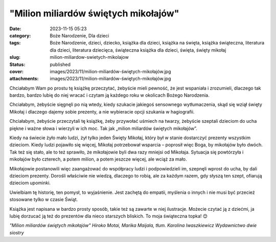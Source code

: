 "Milion miliardów świętych mikołajów"		
############################################
:date: 2023-11-15 05:23
:category: Boże Narodzenie, Dla dzieci
:tags: Boże Narodzenie, dzieci, dziecko, książka dla dzieci, książka na święta, książka świąteczna, literatura dla dzieci, literatura dziecięca, świąteczna książka dla dzieci, święta, święty mikołaj
:slug: milion-miliardow-swietych-mikolajow
:status: published
:cover: images/2023/11/milion-miliardów-świętych-mikołajów.jpg
:attachments: images/2023/11/milion-miliardów-świętych-mikołajów.jpg

Chciałabym Wam po prostu tę książkę przeczytać, żebyście mieli pewność, że jest wspaniała i zrozumieli, dlaczego tak bardzo, bardzo lubię do niej wracać i czytam ją każdego roku w okolicach Bożego Narodzenia.

Chciałabym, żebyście sięgnęli po nią wtedy, kiedy szukacie jakiegoś sensownego wytłumaczenia, skąd się wziął święty Mikołaj i dlaczego dajemy sobie prezenty, a nie wybieracie opcji szukania w hagiografii.

Chciałabym, żebyście przeczytali tę książkę, żeby przywołać uśmiech na twarzy, żebyście szeptali dzieciom do ucha piękne i ważne słowa i wierzyli w ich moc. Tak jak „milion miliardów świętych mikołajów”.

Kiedy na świecie żyło mało ludzi, żył tylko jeden Święty Mikołaj, który był w stanie dostarczyć prezenty wszystkim dzieciom. Kiedy ludzi pojawiło się więcej, Mikołaj potrzebował wsparcia – poprosił więc Boga, by mikołajów było dwóch. Tak też się stało, ale to też sprawiło, że mikołajowie byli dwa razy mniejsi od Mikołaja. Sytuacja się powtórzyła i mikołajów było czterech, a potem milion, a potem jeszcze więcej, ale wciąż za mało.

Mikołajowie postanowili więc zaangażować do współpracy ludzi i podpowiedzieli im, szepnęli wprost do ucha, by dali dzieciom prezenty. Dorośli właściwie nie wiedzą, dlaczego to robią, ale za każdym razem, gdy słyszą ten szept, ofiarują dzieciom upominki.

Uwielbiam tę historię, ten pomysł, to wyjaśnienie. Jest zachętą do empatii, myślenia o innych i nie musi być przecież stosowane tylko w czasie Świąt.

Książka jest napisana w bardzo prosty sposób, takie też są zawarte w niej ilustracje. Możecie czytać ją z dziećmi, ja lubię dorzucać ją też do prezentów dla nieco starszych bliskich. To moja świąteczna topka! 😊

*"Milion miliardów świętych mikołajów"
Hiroko Motai, Marika Maijala, tłum. Karolina Iwaszkiewicz
Wydawnictwo dwie siostry*
